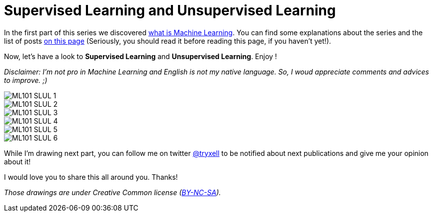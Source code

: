 = Supervised Learning and Unsupervised Learning

:hp-tags: Machine Learning, supervised, unsupervised, ML, 101, drawing, fun, Machine Learning explained to my girlfirend
:hp-image: http://www.rd.com/wp-content/uploads/sites/2/2016/03/08-8-facts-about-jelly-beans-weird-flavors.jpg

In the first part of this series we discovered https://triskell.github.io/2016/10/23/What-is-Machine-Learning.html[what is Machine Learning]. You can find some explanations about the series and the list of posts https://triskell.github.io/2016/11/08/Machine-Learning-explained-to-my-girlfriend.html[on this page] (Seriously, you should read it before reading this page, if you haven't yet!).

Now, let's have a look to *Supervised Learning* and *Unsupervised Learning*. Enjoy !

_Disclaimer: I'm not pro in Machine Learning and English is not my native language. So, I woud appreciate comments and advices to improve. ;)_

image::https://raw.githubusercontent.com/triskell/triskell.github.io/master/images/ML101_SLUL_1.jpg[]
image::https://raw.githubusercontent.com/triskell/triskell.github.io/master/images/ML101_SLUL_2.jpg[]
image::https://raw.githubusercontent.com/triskell/triskell.github.io/master/images/ML101_SLUL_3.jpg[]
image::https://raw.githubusercontent.com/triskell/triskell.github.io/master/images/ML101_SLUL_4.jpg[]
image::https://raw.githubusercontent.com/triskell/triskell.github.io/master/images/ML101_SLUL_5.jpg[]
image::https://raw.githubusercontent.com/triskell/triskell.github.io/master/images/ML101_SLUL_6.jpg[]



While I'm drawing next part, you can follow me on twitter https://twitter.com/tryxell[@tryxell] to be notified about next publications and give me your opinion about it!  

I would love you to share this all around you. Thanks!

_Those drawings are under Creative Common license (https://creativecommons.org/licenses/by-nc-sa/4.0/[BY-NC-SA])._

